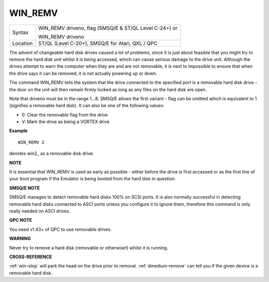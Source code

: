 ..  _win-remv:

WIN\_REMV
=========

+----------+------------------------------------------------------------------+
| Syntax   | WIN\_REMV driveno, flag (SMSQ/E & ST/QL Level C-24+)  or         |
|          |                                                                  |
|          | WIN\_REMV driveno                                                |
+----------+------------------------------------------------------------------+
| Location | ST/QL (Level C-20+), SMSQ/E for Atari, QXL / QPC                 |
+----------+------------------------------------------------------------------+

The advent of changeable hard disk drives caused a lot of problems,
since it is just about feasible that you might try to remove the hard
disk unit whilst it is being accessed, which can cause serious damage to
the drive unit. Although the drives attempt to warn the computer when
they are and are not removable, it is next to impossible to ensure that
when the drive says it can be removed, it is not actually powering up or
down.

The command WIN\_REMV tells the system that the drive connected to
the specified port is a removable hard disk drive - the door on the
unit will then remain firmly locked as long as any files on the hard
disk are open.

Note that driveno must be in the range 1...8. SMSQ/E
allows the first variant - flag can be omitted which is equivalent to 1
(signifies a removable hard disk). It can also be one of the following
values:

- 0: Clear the removable flag from the drive
- V: Mark the drive as being a VORTEX drive

**Example**

::

    WIN_REMV 2

denotes win2\_ as a removable disk drive.

**NOTE**

It is essential that WIN\_REMV is used as early as possible - either
before the drive is first accessed or as the first line of your boot
program if the Emulator is being booted from the hard disk in question.

**SMSQ/E NOTE**

SMSQ/E manages to detect removable hard disks 100% on SCSI ports. It is
also normally successful in detecting removable hard disks connected to
ASCI ports unless you configure it to ignore them, therefore this
command is only really needed on ASCI drives.

**QPC NOTE**

You need v1.43+ of QPC to use removable drives.

**WARNING**

Never try to remove a hard disk (removable or otherwise!) whilst it is
running.

**CROSS-REFERENCE**

:ref:`win-stop` will park the head on the drive
prior to removal. :ref:`dmedium-remove`
can tell you if the given device is a removable hard disk.

